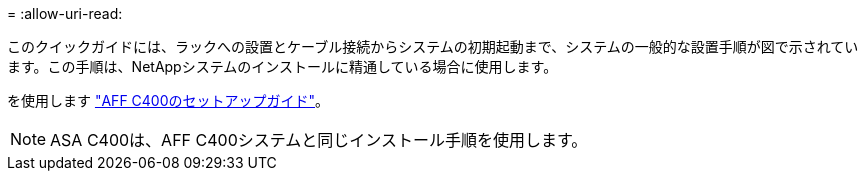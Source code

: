 = 
:allow-uri-read: 


このクイックガイドには、ラックへの設置とケーブル接続からシステムの初期起動まで、システムの一般的な設置手順が図で示されています。この手順は、NetAppシステムのインストールに精通している場合に使用します。

を使用します link:../media/PDF/Nov_2023_Rev1_AFFC400_ISI.pdf["AFF C400のセットアップガイド"^]。


NOTE: ASA C400は、AFF C400システムと同じインストール手順を使用します。
